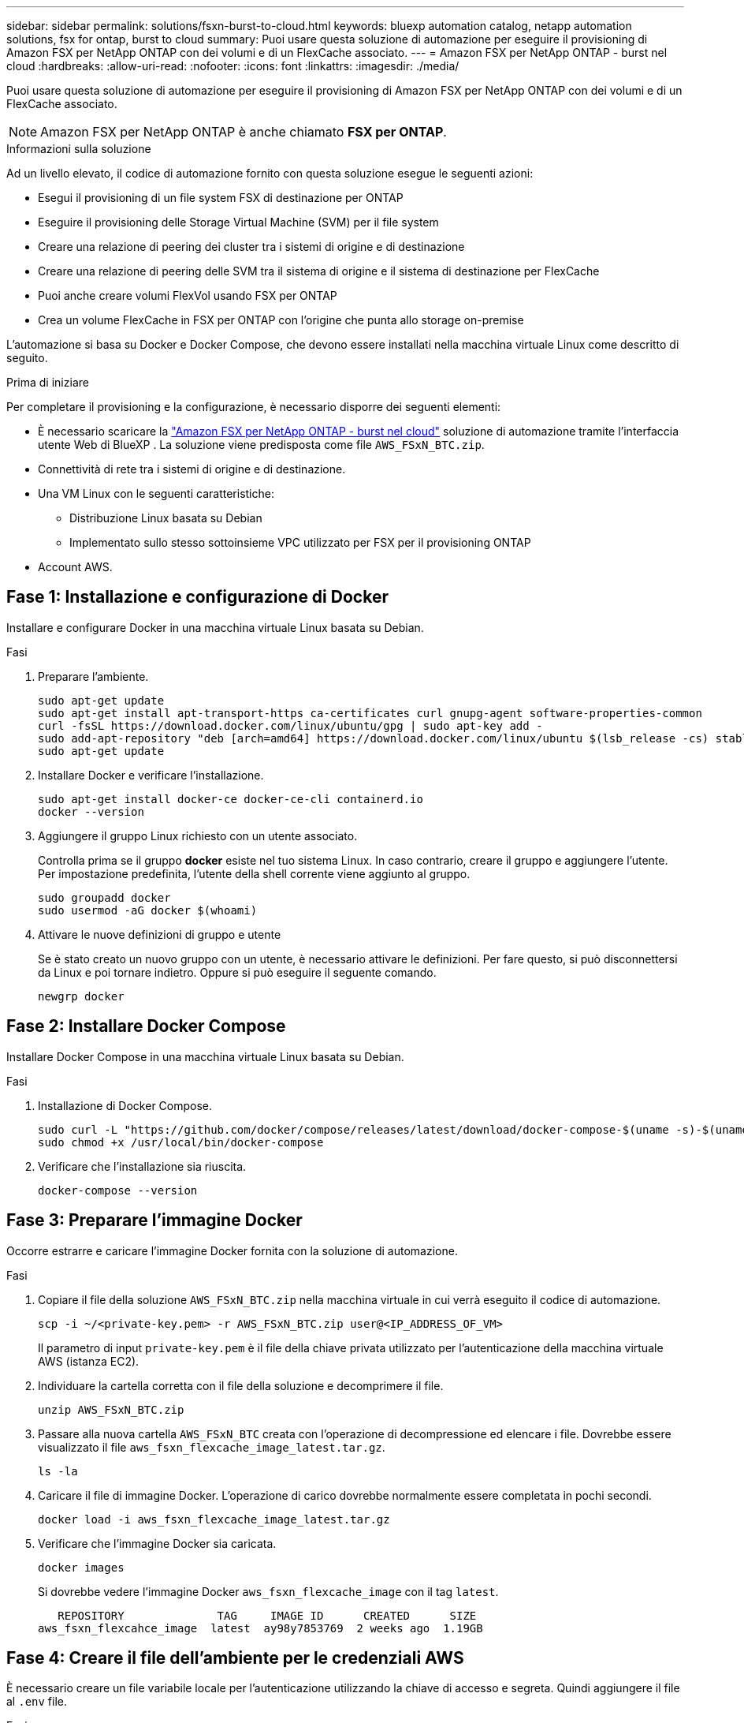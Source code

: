 ---
sidebar: sidebar 
permalink: solutions/fsxn-burst-to-cloud.html 
keywords: bluexp automation catalog, netapp automation solutions, fsx for ontap, burst to cloud 
summary: Puoi usare questa soluzione di automazione per eseguire il provisioning di Amazon FSX per NetApp ONTAP con dei volumi e di un FlexCache associato. 
---
= Amazon FSX per NetApp ONTAP - burst nel cloud
:hardbreaks:
:allow-uri-read: 
:nofooter: 
:icons: font
:linkattrs: 
:imagesdir: ./media/


[role="lead"]
Puoi usare questa soluzione di automazione per eseguire il provisioning di Amazon FSX per NetApp ONTAP con dei volumi e di un FlexCache associato.


NOTE: Amazon FSX per NetApp ONTAP è anche chiamato *FSX per ONTAP*.

.Informazioni sulla soluzione
Ad un livello elevato, il codice di automazione fornito con questa soluzione esegue le seguenti azioni:

* Esegui il provisioning di un file system FSX di destinazione per ONTAP
* Eseguire il provisioning delle Storage Virtual Machine (SVM) per il file system
* Creare una relazione di peering dei cluster tra i sistemi di origine e di destinazione
* Creare una relazione di peering delle SVM tra il sistema di origine e il sistema di destinazione per FlexCache
* Puoi anche creare volumi FlexVol usando FSX per ONTAP
* Crea un volume FlexCache in FSX per ONTAP con l'origine che punta allo storage on-premise


L'automazione si basa su Docker e Docker Compose, che devono essere installati nella macchina virtuale Linux come descritto di seguito.

.Prima di iniziare
Per completare il provisioning e la configurazione, è necessario disporre dei seguenti elementi:

* È necessario scaricare la https://console.bluexp.netapp.com/automationCatalog["Amazon FSX per NetApp ONTAP - burst nel cloud"^] soluzione di automazione tramite l'interfaccia utente Web di BlueXP . La soluzione viene predisposta come file `AWS_FSxN_BTC.zip`.
* Connettività di rete tra i sistemi di origine e di destinazione.
* Una VM Linux con le seguenti caratteristiche:
+
** Distribuzione Linux basata su Debian
** Implementato sullo stesso sottoinsieme VPC utilizzato per FSX per il provisioning ONTAP


* Account AWS.




== Fase 1: Installazione e configurazione di Docker

Installare e configurare Docker in una macchina virtuale Linux basata su Debian.

.Fasi
. Preparare l'ambiente.
+
[source, cli]
----
sudo apt-get update
sudo apt-get install apt-transport-https ca-certificates curl gnupg-agent software-properties-common
curl -fsSL https://download.docker.com/linux/ubuntu/gpg | sudo apt-key add -
sudo add-apt-repository "deb [arch=amd64] https://download.docker.com/linux/ubuntu $(lsb_release -cs) stable"
sudo apt-get update
----
. Installare Docker e verificare l'installazione.
+
[source, cli]
----
sudo apt-get install docker-ce docker-ce-cli containerd.io
docker --version
----
. Aggiungere il gruppo Linux richiesto con un utente associato.
+
Controlla prima se il gruppo *docker* esiste nel tuo sistema Linux. In caso contrario, creare il gruppo e aggiungere l'utente. Per impostazione predefinita, l'utente della shell corrente viene aggiunto al gruppo.

+
[source, cli]
----
sudo groupadd docker
sudo usermod -aG docker $(whoami)
----
. Attivare le nuove definizioni di gruppo e utente
+
Se è stato creato un nuovo gruppo con un utente, è necessario attivare le definizioni. Per fare questo, si può disconnettersi da Linux e poi tornare indietro. Oppure si può eseguire il seguente comando.

+
[source, cli]
----
newgrp docker
----




== Fase 2: Installare Docker Compose

Installare Docker Compose in una macchina virtuale Linux basata su Debian.

.Fasi
. Installazione di Docker Compose.
+
[source, cli]
----
sudo curl -L "https://github.com/docker/compose/releases/latest/download/docker-compose-$(uname -s)-$(uname -m)" -o /usr/local/bin/docker-compose
sudo chmod +x /usr/local/bin/docker-compose
----
. Verificare che l'installazione sia riuscita.
+
[source, cli]
----
docker-compose --version
----




== Fase 3: Preparare l'immagine Docker

Occorre estrarre e caricare l'immagine Docker fornita con la soluzione di automazione.

.Fasi
. Copiare il file della soluzione `AWS_FSxN_BTC.zip` nella macchina virtuale in cui verrà eseguito il codice di automazione.
+
[source, cli]
----
scp -i ~/<private-key.pem> -r AWS_FSxN_BTC.zip user@<IP_ADDRESS_OF_VM>
----
+
Il parametro di input `private-key.pem` è il file della chiave privata utilizzato per l'autenticazione della macchina virtuale AWS (istanza EC2).

. Individuare la cartella corretta con il file della soluzione e decomprimere il file.
+
[source, cli]
----
unzip AWS_FSxN_BTC.zip
----
. Passare alla nuova cartella `AWS_FSxN_BTC` creata con l'operazione di decompressione ed elencare i file. Dovrebbe essere visualizzato il file `aws_fsxn_flexcache_image_latest.tar.gz`.
+
[source, cli]
----
ls -la
----
. Caricare il file di immagine Docker. L'operazione di carico dovrebbe normalmente essere completata in pochi secondi.
+
[source, cli]
----
docker load -i aws_fsxn_flexcache_image_latest.tar.gz
----
. Verificare che l'immagine Docker sia caricata.
+
[source, cli]
----
docker images
----
+
Si dovrebbe vedere l'immagine Docker `aws_fsxn_flexcache_image` con il tag `latest`.

+
[listing]
----
   REPOSITORY              TAG     IMAGE ID      CREATED      SIZE
aws_fsxn_flexcahce_image  latest  ay98y7853769  2 weeks ago  1.19GB
----




== Fase 4: Creare il file dell'ambiente per le credenziali AWS

È necessario creare un file variabile locale per l'autenticazione utilizzando la chiave di accesso e segreta. Quindi aggiungere il file al `.env` file.

.Fasi
. Creare il `awsauth.env` file nella seguente posizione:
+
`path/to/env-file/awsauth.env`

. Aggiungere il seguente contenuto al file:
+
[listing]
----
access_key=<>
secret_key=<>
----
+
Il formato *deve* essere esattamente come mostrato sopra senza spazi tra `key` e `value`.

. Aggiungere il percorso assoluto del `.env` file utilizzando la `AWS_CREDS` variabile. Ad esempio:
+
`AWS_CREDS=path/to/env-file/awsauth.env`





== Passaggio 5: Creare un volume esterno

È necessario un volume esterno per verificare che i file di stato di Terraform e altri file importanti siano persistenti. Questi file devono essere disponibili affinché Terraform possa eseguire il flusso di lavoro e le distribuzioni.

.Fasi
. Creare un volume esterno all'esterno di Docker Compose.
+
Assicurarsi di aggiornare il nome del volume (ultimo parametro) al valore appropriato prima di eseguire il comando.

+
[source, cli]
----
docker volume create aws_fsxn_volume
----
. Aggiungere il percorso del volume esterno al `.env` file di ambiente utilizzando il comando:
+
`PERSISTENT_VOL=path/to/external/volume:/volume_name`

+
Ricordare di mantenere il contenuto del file esistente e la formattazione dei due punti. Ad esempio:

+
[source, cli]
----
PERSISTENT_VOL=aws_fsxn_volume:/aws_fsxn_flexcache
----
+
Puoi invece aggiungere una condivisione NFS come volume esterno utilizzando un comando come:

+
`PERSISTENT_VOL=nfs/mnt/document:/aws_fsx_flexcache`

. Aggiornare le variabili Terraform.
+
.. Passare alla cartella `aws_fsxn_variables`.
.. Verificare che esistano i due file seguenti: `terraform.tfvars` E `variables.tf`.
.. Aggiornare i valori in `terraform.tfvars` come richiesto per il proprio ambiente.
+
Per ulteriori informazioni, vedere https://registry.terraform.io/providers/hashicorp/aws/latest/docs/resources/fsx_ontap_file_system["Risorsa terraform: aws_fsx_ONTAP_file_system"^] .







== Fase 6: Eseguire il provisioning di Amazon FSX per NetApp ONTAP e FlexCache

È possibile eseguire il provisioning di Amazon FSX per NetApp ONTAP e FlexCache.

.Fasi
. Accedere alla cartella principale (AWS_FSXN_BTC) ed eseguire il comando di provisioning.
+
[source, cli]
----
docker-compose -f docker-compose-provision.yml up
----
+
Questo comando crea due contenitori. Il primo container implementa FSX per ONTAP, mentre il secondo container crea il peering del cluster, il peering delle SVM, il volume di destinazione e FlexCache.

. Monitorare il processo di provisioning.
+
[source, cli]
----
docker-compose -f docker-compose-provision.yml logs -f
----
+
Questo comando fornisce l'output in tempo reale, ma è stato configurato per acquisire i log attraverso il file `deployment.log`. È possibile modificare il nome di questi file di registro modificando il `.env` file e aggiornando le variabili `DEPLOYMENT_LOGS`.





== Passaggio 7: Distruggi Amazon FSX per NetApp ONTAP e FlexCache

Facoltativamente, puoi eliminare e rimuovere Amazon FSX per NetApp ONTAP e FlexCache.

. Impostare la variabile `flexcache_operation` nel `terraform.tfvars` file su "Destroy".
. Accedere alla cartella principale (AWS_FSXN_BTC) ed eseguire il seguente comando.
+
[source, cli]
----
docker-compose -f docker-compose-destroy.yml up
----
+
Questo comando crea due contenitori. Il primo contenitore elimina FlexCache e il secondo contenitore elimina FSX per ONTAP.

. Monitorare il processo di provisioning.
+
[source, cli]
----
docker-compose -f docker-compose-destroy.yml logs -f
----

